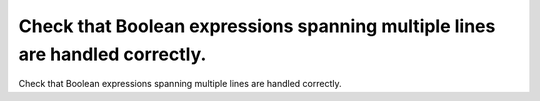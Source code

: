 Check that Boolean expressions spanning multiple lines are handled correctly.
=============================================================================

Check that Boolean expressions spanning multiple lines are handled correctly.

.. qmlink:: TCIndexImporter

   *

